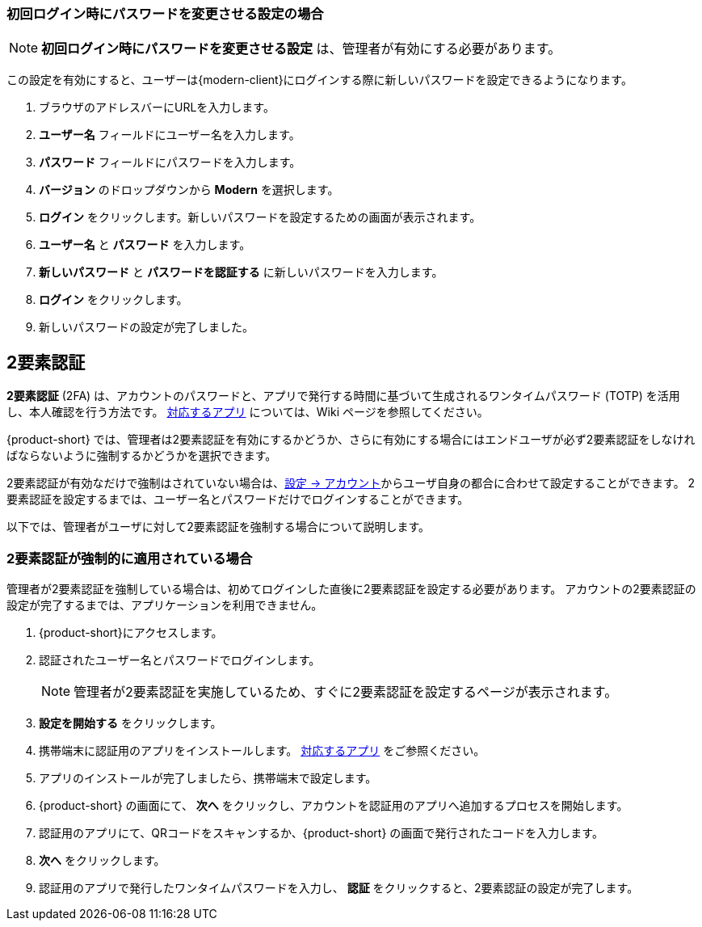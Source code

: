 ifdef::z9[]
== ログイン
*ログイン* するときには、ユーザー名とパスワードを入力し、使用するバージョンを選択します。
デフォルトのクライアントを使用するか、クライアントのバージョンを変更するかを選択できます。

NOTE: ログイン URL 、ログインユーザー名、パスワードは {product-short} の管理者までご相談ください。

.{product-short} ログインページ
image::ja_jp/screenshots/login-version-list.png[ログインページ]

{product-short} クライアントは2つのバージョンを提供しており、*Modern* と *Classic* です。
バージョンのドロップダウンメニューに *デフォルト* のオプションも表示されます。
ログイン後、<<settings-general.adoc#_zimbraクライアントバージョン, デフォルトのクライアント>> として *Modern* か *Classic* を指定することができます。

. ブラウザのアドレスバーにURLを入力します。
. *ユーザー名* フィールドにユーザー名を入力します。
. *パスワード* フィールドにパスワードを入力します。
. 新しい {product-short} メールクライアントを利用する場合、*バージョン* のドロップダウンメニューから *Modern* を選択します。
. {product-short} をアクセスする際にパスワードの再入力を回避したい場合、*このユーザ情報を保存* にチェックを追加します。
. *ログイン* をクリックし、ログインします。
endif::z9[]

=== 初回ログイン時にパスワードを変更させる設定の場合
NOTE: *初回ログイン時にパスワードを変更させる設定*  は、管理者が有効にする必要があります。

この設定を有効にすると、ユーザーは{modern-client}にログインする際に新しいパスワードを設定できるようになります。

. ブラウザのアドレスバーにURLを入力します。
. *ユーザー名* フィールドにユーザー名を入力します。
. *パスワード* フィールドにパスワードを入力します。
. *バージョン* のドロップダウンから *Modern* を選択します。
. *ログイン* をクリックします。新しいパスワードを設定するための画面が表示されます。
. *ユーザー名* と *パスワード* を入力します。
. *新しいパスワード* と *パスワードを認証する* に新しいパスワードを入力します。
. *ログイン* をクリックします。
. 新しいパスワードの設定が完了しました。

== 2要素認証
*2要素認証* (2FA) は、アカウントのパスワードと、アプリで発行する時間に基づいて生成されるワンタイムパスワード (TOTP) を活用し、本人確認を行う方法です。
link:https://wiki.zimbra.com/wiki/TOTPApps[対応するアプリ] については、Wiki ページを参照してください。

{product-short} では、管理者は2要素認証を有効にするかどうか、さらに有効にする場合にはエンドユーザが必ず2要素認証をしなければならないように強制するかどうかを選択できます。

2要素認証が有効なだけで強制はされていない場合は、<<settings-account.adoc#_2要素認証, 設定 -> アカウント>>からユーザ自身の都合に合わせて設定することができます。
2要素認証を設定するまでは、ユーザー名とパスワードだけでログインすることができます。

以下では、管理者がユーザに対して2要素認証を強制する場合について説明します。

=== 2要素認証が強制的に適用されている場合
管理者が2要素認証を強制している場合は、初めてログインした直後に2要素認証を設定する必要があります。
アカウントの2要素認証の設定が完了するまでは、アプリケーションを利用できません。

. {product-short}にアクセスします。
. 認証されたユーザー名とパスワードでログインします。
+
NOTE: 管理者が2要素認証を実施しているため、すぐに2要素認証を設定するページが表示されます。

. *設定を開始する* をクリックします。
. 携帯端末に認証用のアプリをインストールします。
link:https://wiki.zimbra.com/wiki/TOTPApps[対応するアプリ] をご参照ください。
. アプリのインストールが完了しましたら、携帯端末で設定します。
. {product-short} の画面にて、 *次へ* をクリックし、アカウントを認証用のアプリへ追加するプロセスを開始します。
. 認証用のアプリにて、QRコードをスキャンするか、{product-short} の画面で発行されたコードを入力します。
. *次へ* をクリックします。
. 認証用のアプリで発行したワンタイムパスワードを入力し、 *認証* をクリックすると、2要素認証の設定が完了します。
